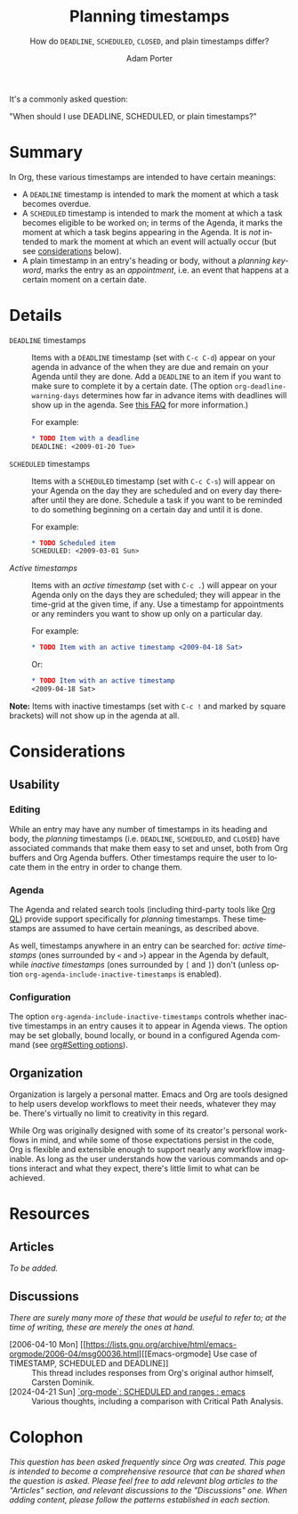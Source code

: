 :PROPERTIES:
:ID:       04739382-d384-40ad-9a02-22646553fb9a
:END:
#+TITLE:      Planning timestamps
#+SUBTITLE:   How do ~DEADLINE~, ~SCHEDULED~, ~CLOSED~, and plain timestamps differ?
#+AUTHOR:     Adam Porter
#+OPTIONS:    H:3 num:nil toc:t \n:nil ::t |:t ^:t -:t f:t *:t tex:t d:(HIDE) tags:not-in-toc
#+STARTUP:    align fold nodlcheck hidestars oddeven lognotestate
#+SEQ_TODO:   TODO(t) INPROGRESS(i) WAITING(w@) | DONE(d) CANCELED(c@)
#+TAGS:       Write(w) Update(u) Fix(f) Check(c)
#+LANGUAGE:   en
#+PRIORITIES: A C B
#+CATEGORY:   worg
#+HTML_LINK_UP:    /worg/org-faq.html
#+HTML_LINK_HOME:  https://orgmode.org/worg/

# This file is released by its authors and contributors under the GNU
# Free Documentation license v1.3 or later, code examples are released
# under the GNU General Public License v3 or later.

It's a commonly asked question:

#+begin_center
"When should I use DEADLINE, SCHEDULED, or plain timestamps?"
#+end_center

* Summary

In Org, these various timestamps are intended to have certain meanings:

+ A ~DEADLINE~ timestamp is intended to mark the moment at which a task becomes overdue.
+ A ~SCHEDULED~ timestamp is intended to mark the moment at which a task becomes eligible to be worked on; in terms of the Agenda, it marks the moment at which a task begins appearing in the Agenda.  It is /not/ intended to mark the moment at which an event will actually occur (but see [[id:6f818149-b6da-4eef-bee9-dbfe04c14cb8][considerations]] below).
+ A plain timestamp in an entry's heading or body, without a /planning keyword/, marks the entry as an /appointment/, i.e. an event that happens at a certain moment on a certain date.

* Details

+ ~DEADLINE~ timestamps :: Items with a ~DEADLINE~ timestamp (set with =C-c C-d=) appear on your agenda in advance of the when they are due and remain on your Agenda until they are done.  Add a ~DEADLINE~ to an item if you want to make sure to complete it by a certain date.  (The option ~org-deadline-warning-days~ determines how far in advance items with deadlines will show up in the agenda.  See [[file:../org-faq.org::#warning-period-for-deadlines][this FAQ]] for more information.)

   For example:

   #+begin_src org
   ,* TODO Item with a deadline
   DEADLINE: <2009-01-20 Tue>
   #+end_src

+ ~SCHEDULED~ timestamps :: Items with a ~SCHEDULED~ timestamp (set with =C-c C-s=) will appear on your Agenda on the day they are scheduled and on every day thereafter until they are done.  Schedule a task if you want to be reminded to do something beginning on a certain day and until it is done.

  For example:

  #+begin_src org
  ,* TODO Scheduled item
  SCHEDULED: <2009-03-01 Sun>
  #+end_src

+ /Active timestamps/ :: Items with an /active timestamp/ (set with =C-c .=) will appear on your Agenda only on the days they are scheduled; they will appear in the time-grid at the given time, if any.  Use a timestamp for appointments or any reminders you want to show up only on a particular day.

  For example:

  #+begin_src org
  ,* TODO Item with an active timestamp <2009-04-18 Sat>
  #+end_src

  Or:

   #+begin_src org
   ,* TODO Item with an active timestamp
   <2009-04-18 Sat>
   #+end_src

*Note:* Items with inactive timestamps (set with =C-c != and marked by square brackets) will not show up in the agenda at all.

* Considerations

** Usability

*** Editing

While an entry may have any number of timestamps in its heading and body, the /planning/ timestamps (i.e. ~DEADLINE~, ~SCHEDULED~, and ~CLOSED~) have associated commands that make them easy to set and unset, both from Org buffers and Org Agenda buffers.  Other timestamps require the user to locate them in the entry in order to change them.

*** Agenda

The Agenda and related search tools (including third-party tools like [[https://melpa.org/#/org-ql][Org QL]]) provide support specifically for /planning/ timestamps.  These timestamps are assumed to have certain meanings, as described above.

As well, timestamps anywhere in an entry can be searched for: /active timestamps/ (ones surrounded by ~<~ and ~>~) appear in the Agenda by default, while /inactive timestamps/ (ones surrounded by ~[~ and ~]~) don't (unless option ~org-agenda-include-inactive-timestamps~ is enabled).

*** Configuration

The option ~org-agenda-include-inactive-timestamps~ controls whether inactive timestamps in an entry causes it to appear in Agenda views.  The option may be set globally, bound locally, or bound in a configured Agenda command (see [[info:org#Setting options][org#Setting options]]).

** Organization
:PROPERTIES:
:ID:       6f818149-b6da-4eef-bee9-dbfe04c14cb8
:END:

Organization is largely a personal matter.  Emacs and Org are tools designed to help users develop workflows to meet their needs, whatever they may be.  There's virtually no limit to creativity in this regard.  

While Org was originally designed with some of its creator's personal workflows in mind, and while some of those expectations persist in the code, Org is flexible and extensible enough to support nearly any workflow imaginable.  As long as the user understands how the various commands and options interact and what they expect, there's little limit to what can be achieved.

* Resources

** Articles

/To be added./

** Discussions

/There are surely many more of these that would be useful to refer to; at the time of writing, these are merely the ones at hand./

+ [2006-04-10 Mon] [[https://lists.gnu.org/archive/html/emacs-orgmode/2006-04/msg00036.html][[Emacs-orgmode] Use case of TIMESTAMP, SCHEDULED and DEADLINE]] :: This thread includes responses from Org's original author himself, Carsten Dominik.
+ [2024-04-21 Sun] [[https://old.reddit.com/r/emacs/comments/1c9nbn9/orgmode_scheduled_and_ranges/][`org-mode`: SCHEDULED and ranges : emacs]] :: Various thoughts, including a comparison with Critical Path Analysis.

* Colophon

/This question has been asked frequently since Org was created.  This page is intended to become a comprehensive resource that can be shared when the question is asked.  Please feel free to add relevant blog articles to the "Articles" section, and relevant discussions to the "Discussions" one.  When adding content, please follow the patterns established in each section./

